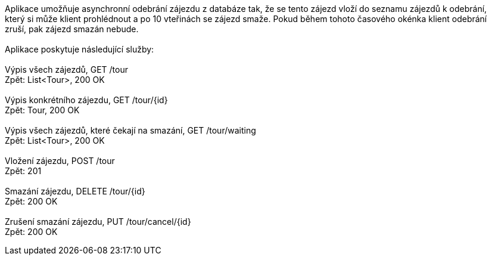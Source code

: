 Aplikace umožňuje asynchronní odebrání zájezdu z databáze tak, že se tento zájezd vloží do seznamu zájezdů k odebrání, +
který si může klient prohlédnout a po 10 vteřinách se zájezd smaže. Pokud během tohoto časového okénka klient odebrání +
zruší, pak zájezd smazán nebude. +
 +
Aplikace poskytuje následující služby: +
 +
Výpis všech zájezdů, GET /tour +
Zpět: List<Tour>, 200 OK +
 +
Výpis konkrétního zájezdu, GET /tour/{id} +
Zpět: Tour, 200 OK +
 +
Výpis všech zájezdů, které čekají na smazání, GET /tour/waiting +
Zpět: List<Tour>, 200 OK +
 +
Vložení zájezdu, POST /tour +
Zpět: 201 +
 +
Smazání zájezdu, DELETE /tour/{id} +
Zpět: 200 OK +
 +
Zrušení smazání zájezdu, PUT /tour/cancel/{id} +
Zpět: 200 OK +
